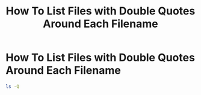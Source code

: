 #+title: How To List Files with Double Quotes Around Each Filename

* How To List Files with Double Quotes Around Each Filename

#+begin_src bash
ls -Q
#+end_src
